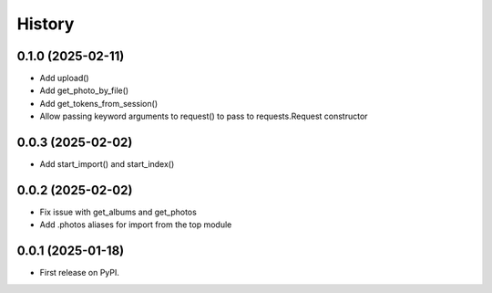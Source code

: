=======
History
=======

0.1.0 (2025-02-11)
------------------

* Add upload()
* Add get_photo_by_file()
* Add get_tokens_from_session()
* Allow passing keyword arguments to request() to pass to requests.Request constructor

0.0.3 (2025-02-02)
------------------

* Add start_import() and start_index()

0.0.2 (2025-02-02)
------------------

* Fix issue with get_albums and get_photos
* Add .photos aliases for import from the top module

0.0.1 (2025-01-18)
------------------

* First release on PyPI.
